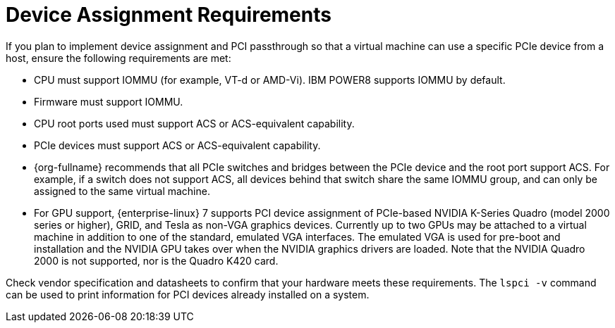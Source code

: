 [id='Device_Assignment_Requirements_{context}']
= Device Assignment Requirements

// Included in:
// PPG
// Install

If you plan to implement device assignment and PCI passthrough so that a virtual machine can use a specific PCIe device from a host, ensure the following requirements are met:

* CPU must support IOMMU (for example, VT-d or AMD-Vi). IBM POWER8 supports IOMMU by default.

* Firmware must support IOMMU.

* CPU root ports used must support ACS or ACS-equivalent capability.

* PCIe devices must support ACS or ACS-equivalent capability.

* {org-fullname} recommends that all PCIe switches and bridges between the PCIe device and the root port support ACS. For example, if a switch does not support ACS, all devices behind that switch share the same IOMMU group, and can only be assigned to the same virtual machine.

* For GPU support, {enterprise-linux} 7 supports PCI device assignment of PCIe-based NVIDIA K-Series Quadro (model 2000 series or higher), GRID, and Tesla as non-VGA graphics devices. Currently up to two GPUs may be attached to a virtual machine in addition to one of the standard, emulated VGA interfaces. The emulated VGA is used for pre-boot and installation and the NVIDIA GPU takes over when the NVIDIA graphics drivers are loaded. Note that the NVIDIA Quadro 2000 is not supported, nor is the Quadro K420 card.

Check vendor specification and datasheets to confirm that your hardware meets these requirements. The `lspci -v` command can be used to print information for PCI devices already installed on a system.
